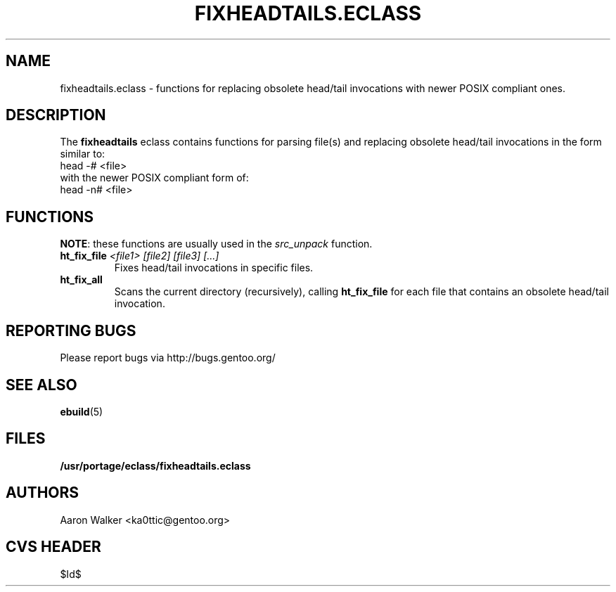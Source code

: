 .TH "FIXHEADTAILS.ECLASS" "5" "Aug 2004" "Portage 2.0.51" "portage"
.SH "NAME"
fixheadtails.eclass \- functions for replacing obsolete head/tail invocations 
with newer POSIX compliant ones.
.SH "DESCRIPTION"
The \fBfixheadtails\fR eclass contains functions for parsing file(s) and 
replacing obsolete head/tail invocations in the form similar to:
.TP
head -# <file>
.TP
with the newer POSIX compliant form of:
.TP
head -n# <file>
.SH "FUNCTIONS"
\fBNOTE\fR: these functions are usually used in the \fIsrc_unpack\fR function.
.TP
.BR "ht_fix_file " "\fI<file1> [file2] [file3] [...]\fR"
Fixes head/tail invocations in specific files.
.TP
.BR "ht_fix_all"
Scans the current directory (recursively), calling \fBht_fix_file\fR for each
file that contains an obsolete head/tail invocation.
.SH "REPORTING BUGS"
Please report bugs via http://bugs.gentoo.org/
.SH "SEE ALSO"
.BR ebuild (5)
.SH "FILES"
.BR /usr/portage/eclass/fixheadtails.eclass
.SH "AUTHORS"
Aaron Walker <ka0ttic@gentoo.org>
.SH "CVS HEADER"
$Id$
